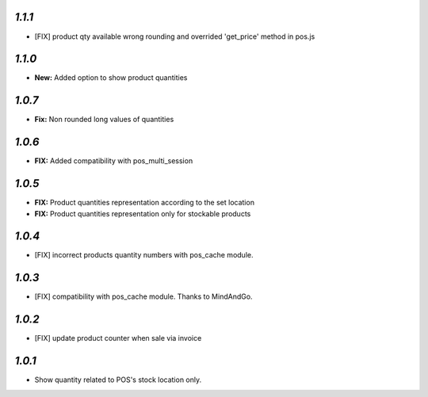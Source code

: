 `1.1.1`
-------

- [FIX] product qty available wrong rounding and overrided 'get_price' method in pos.js

`1.1.0`
-------

- **New:** Added option to show product quantities

`1.0.7`
-------

- **Fix:** Non rounded long values of quantities


`1.0.6`
-------

- **FIX:** Added compatibility with pos_multi_session

`1.0.5`
-------

- **FIX:** Product quantities representation according to the set location
- **FIX:** Product quantities representation only for stockable products

`1.0.4`
-------

- [FIX] incorrect products quantity numbers with pos_cache module.

`1.0.3`
-------

- [FIX] compatibility with pos_cache module. Thanks to MindAndGo.

`1.0.2`
-------

- [FIX] update product counter when sale via invoice

`1.0.1`
-------

- Show quantity related to POS's stock location only.
